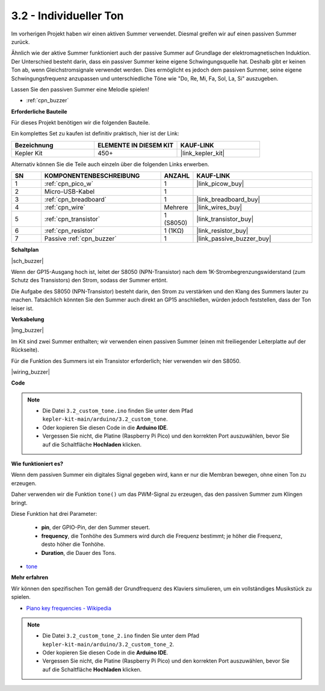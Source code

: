 .. _ar_pa_buz:

3.2 - Individueller Ton
==========================================

Im vorherigen Projekt haben wir einen aktiven Summer verwendet. Diesmal greifen wir auf einen passiven Summer zurück.

Ähnlich wie der aktive Summer funktioniert auch der passive Summer auf Grundlage der elektromagnetischen Induktion. Der Unterschied besteht darin, dass ein passiver Summer keine eigene Schwingungsquelle hat. Deshalb gibt er keinen Ton ab, wenn Gleichstromsignale verwendet werden. Dies ermöglicht es jedoch dem passiven Summer, seine eigene Schwingungsfrequenz anzupassen und unterschiedliche Töne wie "Do, Re, Mi, Fa, Sol, La, Si" auszugeben.

Lassen Sie den passiven Summer eine Melodie spielen!

* :ref:`cpn_buzzer`

**Erforderliche Bauteile**

Für dieses Projekt benötigen wir die folgenden Bauteile.

Ein komplettes Set zu kaufen ist definitiv praktisch, hier ist der Link:

.. list-table::
    :widths: 20 20 20
    :header-rows: 1

    *   - Bezeichnung
        - ELEMENTE IN DIESEM KIT
        - KAUF-LINK
    *   - Kepler Kit
        - 450+
        - |link_kepler_kit|

Alternativ können Sie die Teile auch einzeln über die folgenden Links erwerben.

.. list-table::
    :widths: 5 20 5 20
    :header-rows: 1

    *   - SN
        - KOMPONENTENBESCHREIBUNG
        - ANZAHL
        - KAUF-LINK

    *   - 1
        - :ref:`cpn_pico_w`
        - 1
        - |link_picow_buy|
    *   - 2
        - Micro-USB-Kabel
        - 1
        - 
    *   - 3
        - :ref:`cpn_breadboard`
        - 1
        - |link_breadboard_buy|
    *   - 4
        - :ref:`cpn_wire`
        - Mehrere
        - |link_wires_buy|
    *   - 5
        - :ref:`cpn_transistor`
        - 1 (S8050)
        - |link_transistor_buy|
    *   - 6
        - :ref:`cpn_resistor`
        - 1 (1KΩ)
        - |link_resistor_buy|
    *   - 7
        - Passive :ref:`cpn_buzzer`
        - 1
        - |link_passive_buzzer_buy|

**Schaltplan**

|sch_buzzer|

Wenn der GP15-Ausgang hoch ist, leitet der S8050 (NPN-Transistor) nach dem 1K-Strombegrenzungswiderstand (zum Schutz des Transistors) den Strom, sodass der Summer ertönt.

Die Aufgabe des S8050 (NPN-Transistor) besteht darin, den Strom zu verstärken und den Klang des Summers lauter zu machen. Tatsächlich könnten Sie den Summer auch direkt an GP15 anschließen, würden jedoch feststellen, dass der Ton leiser ist.

**Verkabelung**

|img_buzzer|

Im Kit sind zwei Summer enthalten; wir verwenden einen passiven Summer (einen mit freiliegender Leiterplatte auf der Rückseite).

Für die Funktion des Summers ist ein Transistor erforderlich; hier verwenden wir den S8050.

|wiring_buzzer|

**Code**

.. note::

   * Die Datei ``3.2_custom_tone.ino`` finden Sie unter dem Pfad ``kepler-kit-main/arduino/3.2_custom_tone``.
   * Oder kopieren Sie diesen Code in die **Arduino IDE**.

   * Vergessen Sie nicht, die Platine (Raspberry Pi Pico) und den korrekten Port auszuwählen, bevor Sie auf die Schaltfläche **Hochladen** klicken.



.. raw:: html

    <iframe src=https://create.arduino.cc/editor/sunfounder01/69c55e56-9eeb-46bb-b3a8-b354c500cc17/preview?embed style="height:510px;width:100%;margin:10px 0" frameborder=0></iframe>


**Wie funktioniert es?**

Wenn dem passiven Summer ein digitales Signal gegeben wird, kann er nur die Membran bewegen, ohne einen Ton zu erzeugen.

Daher verwenden wir die Funktion ``tone()`` um das PWM-Signal zu erzeugen, das den passiven Summer zum Klingen bringt.

Diese Funktion hat drei Parameter:

  * **pin**, der GPIO-Pin, der den Summer steuert.
  * **frequency**, die Tonhöhe des Summers wird durch die Frequenz bestimmt; je höher die Frequenz, desto höher die Tonhöhe.
  * **Duration**, die Dauer des Tons.

* `tone <https://www.arduino.cc/reference/de/language/functions/advanced-io/tone/>`_

**Mehr erfahren**

Wir können den spezifischen Ton gemäß der Grundfrequenz des Klaviers simulieren, um ein vollständiges Musikstück zu spielen.

* `Piano key frequencies - Wikipedia <https://de.wikipedia.org/wiki/Frequenzen_der_gleichstufigen_Stimmung>`_

.. note::

   * Die Datei ``3.2_custom_tone_2.ino`` finden Sie unter dem Pfad ``kepler-kit-main/arduino/3.2_custom_tone_2``.
   * Oder kopieren Sie diesen Code in die **Arduino IDE**.

   * Vergessen Sie nicht, die Platine (Raspberry Pi Pico) und den korrekten Port auszuwählen, bevor Sie auf die Schaltfläche **Hochladen** klicken.


.. raw:: html

    <iframe src=https://create.arduino.cc/editor/sunfounder01/f934c785-7204-4972-aae5-01edde3c79cc/preview?embed style="height:510px;width:100%;margin:10px 0" frameborder=0></iframe>
